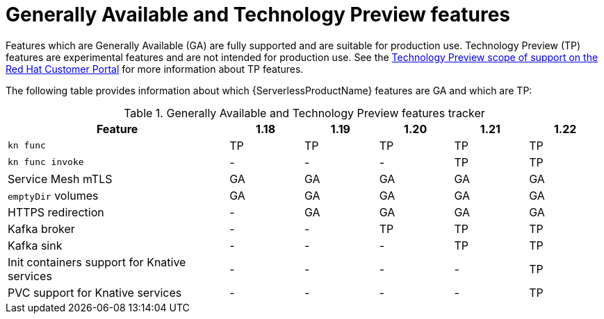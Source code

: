 // Module included in the following assemblies:
//
// * serverless/serverless-release-notes.adoc

:_content-type: REFERENCE
[id="serverless-tech-preview-features_{context}"]
= Generally Available and Technology Preview features

Features which are Generally Available (GA) are fully supported and are suitable for production use. Technology Preview (TP) features are experimental features and are not intended for production use. See the link:https://access.redhat.com/support/offerings/techpreview[Technology Preview scope of support on the Red Hat Customer Portal] for more information about TP features.

The following table provides information about which {ServerlessProductName} features are GA and which are TP:

.Generally Available and Technology Preview features tracker
[cols="3,1,1,1,1,1",options="header"]
|====
|Feature |1.18|1.19|1.20|1.21|1.22

|`kn func`
|TP
|TP
|TP
|TP
|TP

|`kn func invoke`
|-
|-
|-
|TP
|TP

|Service Mesh mTLS
|GA
|GA
|GA
|GA
|GA

|`emptyDir` volumes
|GA
|GA
|GA
|GA
|GA

|HTTPS redirection
|-
|GA
|GA
|GA
|GA

|Kafka broker
|-
|-
|TP
|TP
|TP

|Kafka sink
|-
|-
|-
|TP
|TP

|Init containers support for Knative services
|-
|-
|-
|-
|TP

|PVC support for Knative services
|-
|-
|-
|-
|TP

|====
